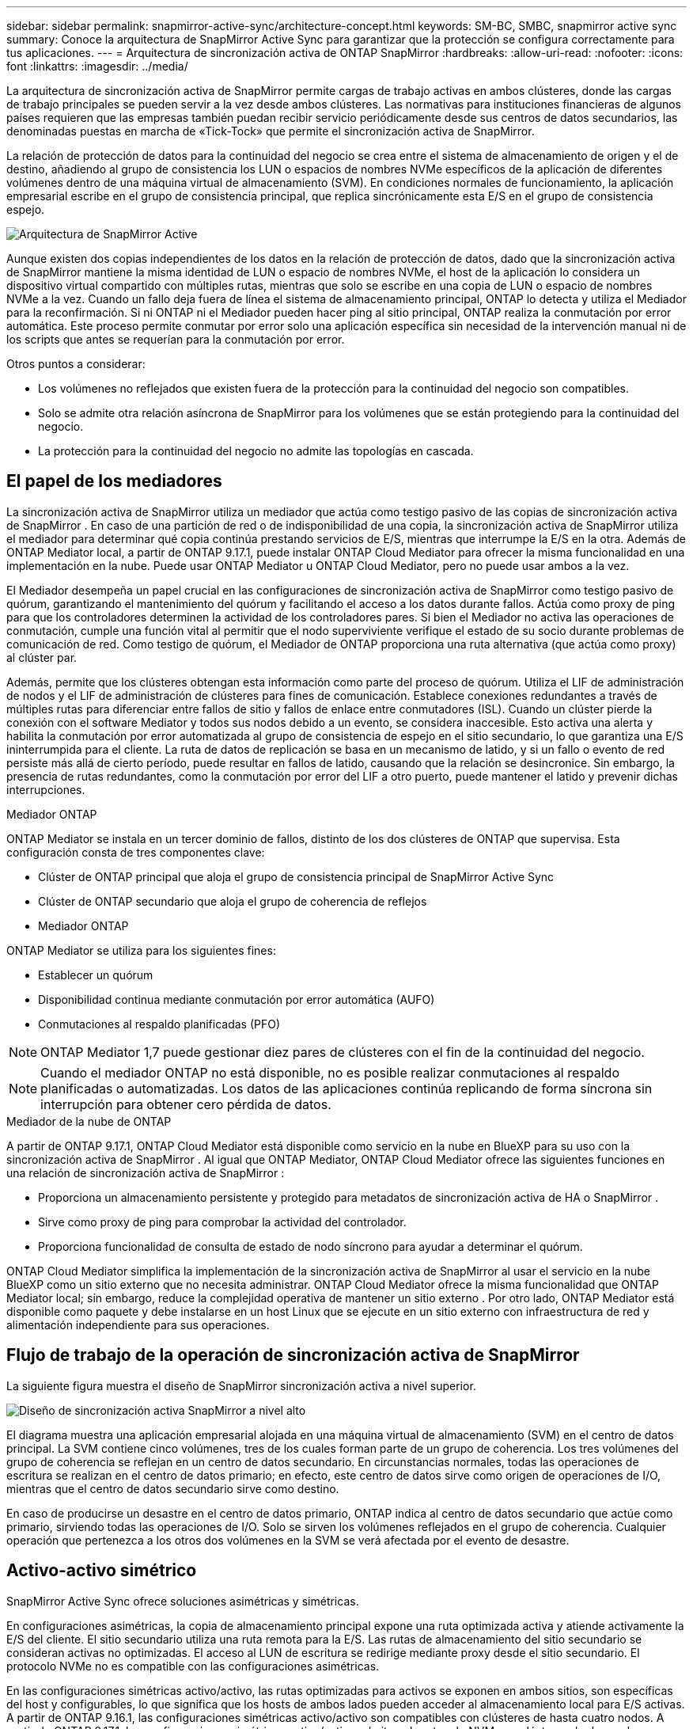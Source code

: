 ---
sidebar: sidebar 
permalink: snapmirror-active-sync/architecture-concept.html 
keywords: SM-BC, SMBC, snapmirror active sync 
summary: Conoce la arquitectura de SnapMirror Active Sync para garantizar que la protección se configura correctamente para tus aplicaciones. 
---
= Arquitectura de sincronización activa de ONTAP SnapMirror
:hardbreaks:
:allow-uri-read: 
:nofooter: 
:icons: font
:linkattrs: 
:imagesdir: ../media/


[role="lead"]
La arquitectura de sincronización activa de SnapMirror permite cargas de trabajo activas en ambos clústeres, donde las cargas de trabajo principales se pueden servir a la vez desde ambos clústeres. Las normativas para instituciones financieras de algunos países requieren que las empresas también puedan recibir servicio periódicamente desde sus centros de datos secundarios, las denominadas puestas en marcha de «Tick-Tock» que permite el sincronización activa de SnapMirror.

La relación de protección de datos para la continuidad del negocio se crea entre el sistema de almacenamiento de origen y el de destino, añadiendo al grupo de consistencia los LUN o espacios de nombres NVMe específicos de la aplicación de diferentes volúmenes dentro de una máquina virtual de almacenamiento (SVM). En condiciones normales de funcionamiento, la aplicación empresarial escribe en el grupo de consistencia principal, que replica sincrónicamente esta E/S en el grupo de consistencia espejo.

image:snapmirror-active-sync-architecture.png["Arquitectura de SnapMirror Active"]

Aunque existen dos copias independientes de los datos en la relación de protección de datos, dado que la sincronización activa de SnapMirror mantiene la misma identidad de LUN o espacio de nombres NVMe, el host de la aplicación lo considera un dispositivo virtual compartido con múltiples rutas, mientras que solo se escribe en una copia de LUN o espacio de nombres NVMe a la vez. Cuando un fallo deja fuera de línea el sistema de almacenamiento principal, ONTAP lo detecta y utiliza el Mediador para la reconfirmación. Si ni ONTAP ni el Mediador pueden hacer ping al sitio principal, ONTAP realiza la conmutación por error automática. Este proceso permite conmutar por error solo una aplicación específica sin necesidad de la intervención manual ni de los scripts que antes se requerían para la conmutación por error.

Otros puntos a considerar:

* Los volúmenes no reflejados que existen fuera de la protección para la continuidad del negocio son compatibles.
* Solo se admite otra relación asíncrona de SnapMirror para los volúmenes que se están protegiendo para la continuidad del negocio.
* La protección para la continuidad del negocio no admite las topologías en cascada.




== El papel de los mediadores

La sincronización activa de SnapMirror utiliza un mediador que actúa como testigo pasivo de las copias de sincronización activa de SnapMirror . En caso de una partición de red o de indisponibilidad de una copia, la sincronización activa de SnapMirror utiliza el mediador para determinar qué copia continúa prestando servicios de E/S, mientras que interrumpe la E/S en la otra. Además de ONTAP Mediator local, a partir de ONTAP 9.17.1, puede instalar ONTAP Cloud Mediator para ofrecer la misma funcionalidad en una implementación en la nube. Puede usar ONTAP Mediator u ONTAP Cloud Mediator, pero no puede usar ambos a la vez.

El Mediador desempeña un papel crucial en las configuraciones de sincronización activa de SnapMirror como testigo pasivo de quórum, garantizando el mantenimiento del quórum y facilitando el acceso a los datos durante fallos. Actúa como proxy de ping para que los controladores determinen la actividad de los controladores pares. Si bien el Mediador no activa las operaciones de conmutación, cumple una función vital al permitir que el nodo superviviente verifique el estado de su socio durante problemas de comunicación de red. Como testigo de quórum, el Mediador de ONTAP proporciona una ruta alternativa (que actúa como proxy) al clúster par.

Además, permite que los clústeres obtengan esta información como parte del proceso de quórum. Utiliza el LIF de administración de nodos y el LIF de administración de clústeres para fines de comunicación. Establece conexiones redundantes a través de múltiples rutas para diferenciar entre fallos de sitio y fallos de enlace entre conmutadores (ISL). Cuando un clúster pierde la conexión con el software Mediator y todos sus nodos debido a un evento, se considera inaccesible. Esto activa una alerta y habilita la conmutación por error automatizada al grupo de consistencia de espejo en el sitio secundario, lo que garantiza una E/S ininterrumpida para el cliente. La ruta de datos de replicación se basa en un mecanismo de latido, y si un fallo o evento de red persiste más allá de cierto período, puede resultar en fallos de latido, causando que la relación se desincronice. Sin embargo, la presencia de rutas redundantes, como la conmutación por error del LIF a otro puerto, puede mantener el latido y prevenir dichas interrupciones.

.Mediador ONTAP
ONTAP Mediator se instala en un tercer dominio de fallos, distinto de los dos clústeres de ONTAP que supervisa. Esta configuración consta de tres componentes clave:

* Clúster de ONTAP principal que aloja el grupo de consistencia principal de SnapMirror Active Sync
* Clúster de ONTAP secundario que aloja el grupo de coherencia de reflejos
* Mediador ONTAP


ONTAP Mediator se utiliza para los siguientes fines:

* Establecer un quórum
* Disponibilidad continua mediante conmutación por error automática (AUFO)
* Conmutaciones al respaldo planificadas (PFO)



NOTE: ONTAP Mediator 1,7 puede gestionar diez pares de clústeres con el fin de la continuidad del negocio.


NOTE: Cuando el mediador ONTAP no está disponible, no es posible realizar conmutaciones al respaldo planificadas o automatizadas. Los datos de las aplicaciones continúa replicando de forma síncrona sin interrupción para obtener cero pérdida de datos.

.Mediador de la nube de ONTAP
A partir de ONTAP 9.17.1, ONTAP Cloud Mediator está disponible como servicio en la nube en BlueXP para su uso con la sincronización activa de SnapMirror . Al igual que ONTAP Mediator, ONTAP Cloud Mediator ofrece las siguientes funciones en una relación de sincronización activa de SnapMirror :

* Proporciona un almacenamiento persistente y protegido para metadatos de sincronización activa de HA o SnapMirror .
* Sirve como proxy de ping para comprobar la actividad del controlador.
* Proporciona funcionalidad de consulta de estado de nodo síncrono para ayudar a determinar el quórum.


ONTAP Cloud Mediator simplifica la implementación de la sincronización activa de SnapMirror al usar el servicio en la nube BlueXP como un sitio externo que no necesita administrar. ONTAP Cloud Mediator ofrece la misma funcionalidad que ONTAP Mediator local; sin embargo, reduce la complejidad operativa de mantener un sitio externo . Por otro lado, ONTAP Mediator está disponible como paquete y debe instalarse en un host Linux que se ejecute en un sitio externo con infraestructura de red y alimentación independiente para sus operaciones.



== Flujo de trabajo de la operación de sincronización activa de SnapMirror

La siguiente figura muestra el diseño de SnapMirror sincronización activa a nivel superior.

image:workflow_san_snapmirror_business_continuity.png["Diseño de sincronización activa SnapMirror a nivel alto"]

El diagrama muestra una aplicación empresarial alojada en una máquina virtual de almacenamiento (SVM) en el centro de datos principal. La SVM contiene cinco volúmenes, tres de los cuales forman parte de un grupo de coherencia. Los tres volúmenes del grupo de coherencia se reflejan en un centro de datos secundario. En circunstancias normales, todas las operaciones de escritura se realizan en el centro de datos primario; en efecto, este centro de datos sirve como origen de operaciones de I/O, mientras que el centro de datos secundario sirve como destino.

En caso de producirse un desastre en el centro de datos primario, ONTAP indica al centro de datos secundario que actúe como primario, sirviendo todas las operaciones de I/O. Solo se sirven los volúmenes reflejados en el grupo de coherencia. Cualquier operación que pertenezca a los otros dos volúmenes en la SVM se verá afectada por el evento de desastre.



== Activo-activo simétrico

SnapMirror Active Sync ofrece soluciones asimétricas y simétricas.

En configuraciones asimétricas, la copia de almacenamiento principal expone una ruta optimizada activa y atiende activamente la E/S del cliente. El sitio secundario utiliza una ruta remota para la E/S. Las rutas de almacenamiento del sitio secundario se consideran activas no optimizadas. El acceso al LUN de escritura se redirige mediante proxy desde el sitio secundario. El protocolo NVMe no es compatible con las configuraciones asimétricas.

En las configuraciones simétricas activo/activo, las rutas optimizadas para activos se exponen en ambos sitios, son específicas del host y configurables, lo que significa que los hosts de ambos lados pueden acceder al almacenamiento local para E/S activas. A partir de ONTAP 9.16.1, las configuraciones simétricas activo/activo son compatibles con clústeres de hasta cuatro nodos. A partir de ONTAP 9.17.1, las configuraciones simétricas activo/activo admiten el protocolo NVMe en clústeres de dos nodos.

image:snapmirror-active-sync-symmetric.png["Configuración activa simétrica"]

Activo/activo simétrico está dirigido a aplicaciones en clúster, incluidas VMware Metro Storage Cluster, Oracle RAC y Windows Failover Clustering con SQL.
